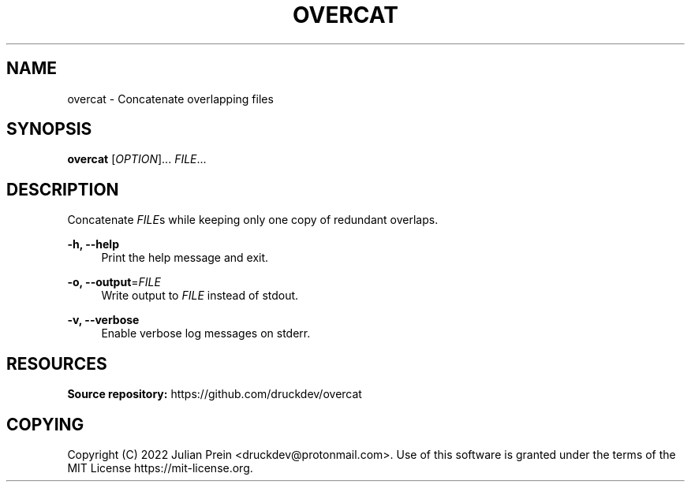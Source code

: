 '\" t
.\"     Title: overcat
.\"    Author: [FIXME: author] [see http://docbook.sf.net/el/author]
.\" Generator: DocBook XSL Stylesheets v1.79.1 <http://docbook.sf.net/>
.\"      Date: 09/19/2022
.\"    Manual: overcat manual
.\"    Source: overcat 0.0.1
.\"  Language: English
.\"
.TH "OVERCAT" "1" "09/19/2022" "overcat 0\&.0\&.1" "overcat manual"
.\" -----------------------------------------------------------------
.\" * Define some portability stuff
.\" -----------------------------------------------------------------
.\" ~~~~~~~~~~~~~~~~~~~~~~~~~~~~~~~~~~~~~~~~~~~~~~~~~~~~~~~~~~~~~~~~~
.\" http://bugs.debian.org/507673
.\" http://lists.gnu.org/archive/html/groff/2009-02/msg00013.html
.\" ~~~~~~~~~~~~~~~~~~~~~~~~~~~~~~~~~~~~~~~~~~~~~~~~~~~~~~~~~~~~~~~~~
.ie \n(.g .ds Aq \(aq
.el       .ds Aq '
.\" -----------------------------------------------------------------
.\" * set default formatting
.\" -----------------------------------------------------------------
.\" disable hyphenation
.nh
.\" disable justification (adjust text to left margin only)
.ad l
.\" -----------------------------------------------------------------
.\" * MAIN CONTENT STARTS HERE *
.\" -----------------------------------------------------------------
.SH "NAME"
overcat \- Concatenate overlapping files
.SH "SYNOPSIS"
.sp
\fBovercat\fR [\fIOPTION\fR]\&... \fIFILE\fR\&...
.SH "DESCRIPTION"
.sp
Concatenate \fIFILE\fRs while keeping only one copy of redundant overlaps\&.
.PP
\fB\-h, \-\-help\fR
.RS 4
Print the help message and exit\&.
.RE
.PP
\fB\-o, \-\-output\fR=\fIFILE\fR
.RS 4
Write output to
\fIFILE\fR
instead of stdout\&.
.RE
.PP
\fB\-v, \-\-verbose\fR
.RS 4
Enable verbose log messages on stderr\&.
.RE
.SH "RESOURCES"
.sp
\fBSource repository:\fR https://github\&.com/druckdev/overcat
.SH "COPYING"
.sp
Copyright (C) 2022 Julian Prein <druckdev@protonmail\&.com>\&. Use of this software is granted under the terms of the MIT License https://mit\-license\&.org\&.
